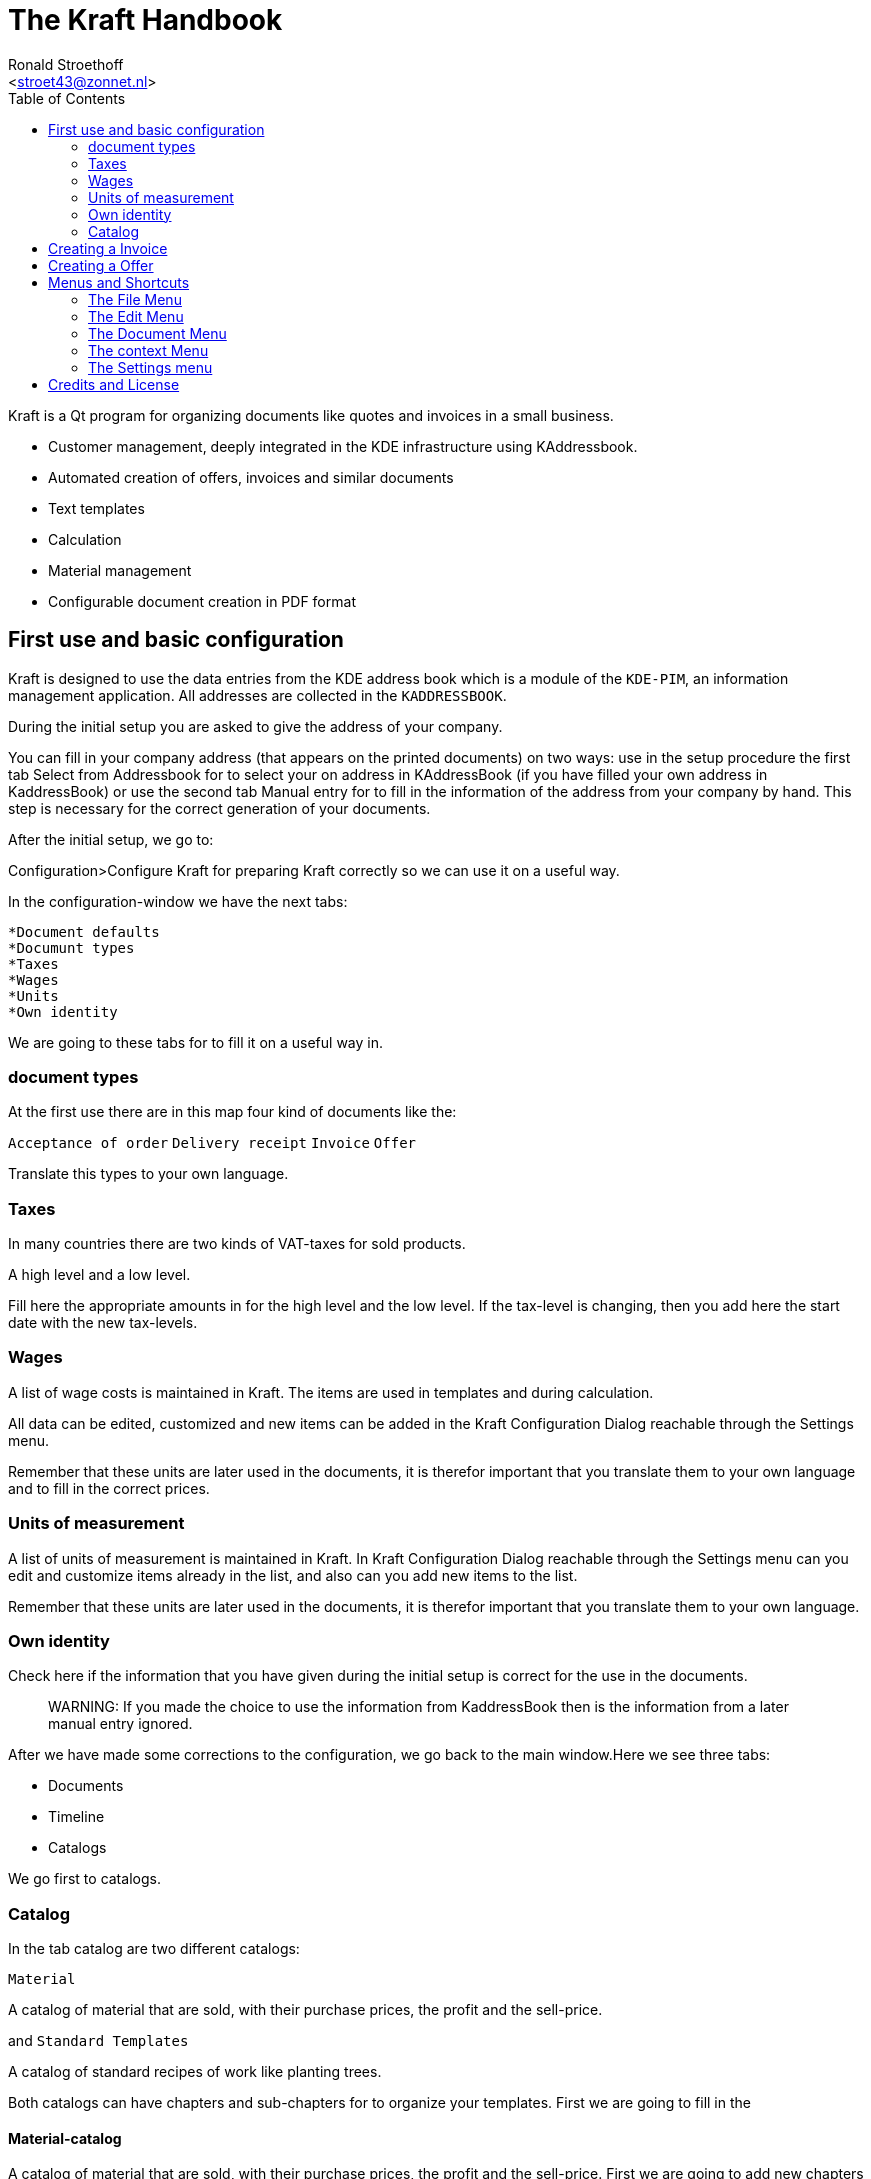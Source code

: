 = The Kraft Handbook
:author: Ronald Stroethoff
:email: <stroet43@zonnet.nl>
:toc:
:description: Kraft is a Qt program for organizing documents like quotes and invoices in a small business.
:keywords: Qt;office;bookkeeping
:stylesheet: kraftmanual.css
== Introduction

Kraft is a Qt program for organizing documents like quotes and invoices in a small business.

* Customer management, deeply integrated in the KDE infrastructure using KAddressbook.
* Automated creation of offers, invoices and similar documents
* Text templates
* Calculation
* Material management
* Configurable document creation in PDF format

== First use and basic configuration

Kraft is designed to use the data entries from the KDE address book
which is a module of the `KDE-PIM`, an information management application.
All addresses are collected in the `KADDRESSBOOK`.

During the initial setup you are asked to give the address of your
company.

You can fill in your company address (that appears on the printed
documents) on two ways: use in the setup procedure the first tab Select
from Addressbook for to select your on address in KAddressBook (if you
have filled your own address in KaddressBook) or use the second tab
Manual entry for to fill in the information of the address from your
company by hand. This step is necessary for the correct generation of
your documents.

After the initial setup, we go to:

Configuration>Configure Kraft for preparing Kraft correctly so we can use it
on a useful way.

In the configuration-window we have the next tabs:

 *Document defaults
 *Documunt types
 *Taxes
 *Wages
 *Units
 *Own identity

We are going to these tabs for to fill it on a useful way in.

=== document types

At the first use there are in this map four kind of documents like the:

`Acceptance of order`
`Delivery receipt`
`Invoice`
`Offer`

Translate this types to your own language.

=== Taxes

In many countries there are two kinds of VAT-taxes for sold products.

A high level and
a low level.

Fill here the appropriate amounts in for the high level and the low level.
If the tax-level is changing, then you add here the start date with the new tax-levels.

=== Wages

A list of wage costs is maintained in Kraft. The items are used in
templates and during calculation.

All data can be edited, customized and new items can be added in the
Kraft Configuration Dialog reachable through the Settings menu.

Remember that these units are later used in the documents, it is
therefor important that you translate them to your own language and to
fill in the correct prices.

=== Units of measurement

A list of units of measurement is maintained in Kraft. In Kraft Configuration Dialog reachable through the Settings menu can you edit and customize items already in the
list, and also can you add new items to the list.

Remember that these units are later used in the documents, it is
therefor important that you translate them to your own language.

=== Own identity

Check here if the information that you have given during the initial
setup is correct for the use in the documents.

____
WARNING:
If you made the choice to use the information from KaddressBook then is
the information from a later manual entry ignored.
____

After we have made some corrections to the configuration, we go back to
the main window.Here we see three tabs:

* Documents
* Timeline
* Catalogs

We go first to catalogs.

=== Catalog

In the tab catalog are two different catalogs:

`Material`

A catalog of material that are sold, with their purchase prices, the
profit and the sell-price.

and `Standard Templates`

A catalog of standard recipes of work like planting trees.

Both catalogs can have chapters and sub-chapters for to organize your
templates. First we are going to fill in the

==== Material-catalog

A catalog of material that are sold, with their purchase prices, the
profit and the sell-price. First we are going to add new chapters and
subchapters.

===== New chapters

Select with the mouse the column-name `material`, select now in the
context-menu [Add a sub chapter]

and add an extra chapter like `Trees`

===== New sub chapters

We are going to ad sub chapters in the map `Trees`. Select with the mouse
the name of the chapter where you like to add a subchapter, select now
in the context-menu [Add a sub chapter]
and ad an extra subchapters like `Loaf trees` and `needle trees`.
After adding the extra chapters and subchapters for dividing the
material, we are going to add the material themself.

===== New template

Select with the mouse the name of the sub-chapter or chapter where you
like to add a material.
Select the sub map Loaf trees and select now in the context-menu
[Add a template]

Add the extra materials `coconut tree`, `apple tree` and `pine-apple tree`.

Fill in the price that we have paid.

Fill in the profit that we want to have on the material

And fill in how much is in a packet.

Now we are going to:

==== Standard Templates

This is a catalog of standard recipes of work like:

* planting trees
* cutting grass
* transport costs
* planting grass
* sowing grass-seed

We add here the standard work of planting a tree.

Select with the mouse the name of the chapter [Work] where you
like to add the new template,

select now the context-menu [New template]

and the extra templates `Plant tree` and `cut grass`.

After we made the new template, a window opens with 4 tabs:

* Template
* Time calculation
* Fix costs
* Material

First we go to the tab:

===== Template

We give here the name of the new standard template like `Plant tree`

____
WARNING:
be careful, this name is later used in the invoice
____

we select that this is per piece and that the margin is 8% and that the
full VAT is applicable.

===== Time calculation

We fill here in a number of work with the time:

.Spent time
[cols=",,",]
|===
|Dig hole |32 min. |worker
|Place tree |12 min. |worker
|Fill hole |17 min. |worker
|give water |5 min. |worker
|===

The cost for worker which we have earlier filled in is now used.

____
NOTE:
in the invoice we see later only Plant tree, we will not see the parts
dig hole,place tree,fill hole,give water
____

Now we go to the tab

===== Fixed costs

and fill in:

.Fixed item
[cols=",,",]
|===
|Transportcost |35 euro |1 pcs.
|===

After this we go to the tab:

===== Material

Here we fill in:

.Used materials
[cols=",,",]
|===
|1 |support pole |3,5 euro
|===

We go now back to the first tab template

On the first tab [template], we can now see the overall cost per
one unit

Click on [OK] for saving the result or on [cancel] for discarding the
result.

We make a second template `cut grass`

we fill in `cut grass`, as unit we choose sm (square meter), on the second
tab we fill in that we need 3 min per square meter.

Click on [OK] for saving the result or on [Cancel] for discarding the
result.

We are now ready for the first invoice.

[[Invoice]]
== Creating a Invoice

Open the tab [documents]

Click on [create document]

The window document [creation wizard opens].

select in document type `invoice`.

Fill in on the whiteboard content a short text about what the invoice
is, like: `cut grass and planted tree for mister Jonson`

Click on [next]

Select on the new window the name and address from the client.

(if the name and address is not there, click then on [new contact] or on
[edit contact] if you want to edit the contact)

Click on [OK].

Now opens the window document [items].

this window has 2 tabs and the 3 buttons on the top:
[Add item...],
[Add discount item],
[Show templates].

In the left tab you can see all the items that we want to place on the
invoice, on the right tab we see the text from the header, the total
price and the footer.

If you click on the text of the header or the footer on the right side
then the window changes in such a way that you can edit the header or
the footer.

Adapt the header and the footer to your situation, on the footer you can
place a text: `We make your garden-dream come to reality.`.

Click on the button [Show templates].

The right tab changes and show now the earlier made templates, we select
in the group Work, the subgroup Plant tree and click then on the button
with the to the left pointing arrow on the bottom side.

A new window [Create Item from Template] opens.

Because we have planted 2 trees, we go to the field [insert] and change
this to 2 pcs.

Click on [OK] for saving the result or on [cancel] for discarding the
result.

The window close and we go back to the main window.

We click again on [Show templates] and select this time `cut grass`, we
click again on the button with the arrow, in the opened window we select
that the grass-field was 24 square meter.

Click on [OK] for saving the result or on [Cancel] for discarding the
result.

We add now manually an item by clicking on the button [Add item…]

the window [create new item] opens.

Because we have delivered a special tree, we fill here in the name of
the special tree `liguster`, at the field insert we fill in the number
of the special trees that we have delivered and the price of them.

____
WARNING:
remark that in the catalog we can add a profit on the price of the
material, in the invoice and in the offer we can not add a profit on the
price of the material.
____

Click on [OK] for saving the result or on [Cancel] for discarding the
result.

We have now an invoice with 3 items.

Click on [OK] for saving the invoice or on [Cancel] for discarding the
invoice.

We click on [OK] and save the result.

Your first invoice is now ready for sending.

In the window documents we see our first invoice, notice that this
document has a document number which we can see on the left side.

On top of the window with all the invoices we see the button [Print
Document], on which we click.

From the invoice will now a PDF be made which we can print on paper or
send by email to the client.

After this we are going to create a offer for some work in a garden.

[[Offer]]
== Creating a Offer

The client has asked to plant a tree, we will offer 3 different trees
which we can plant.

Beside this, we have seen that there is a death three, which we will
offer to remove as extra work.

For the total price we do not want to show the price of the removal of
the death tree and we want for the total price only to show the price of
one tree and not 3.

Open again the tab [documents].

Click on [create document]

The window [document creation wizard] opens.

select in [document type] > [Offer].

Fill in on the whiteboard content a short text about what the offer is,
like: `plant one tree and removal of death tree`

Click on [next]

Select on the new window the name and address from the client.

(if the name and address is not there, click then on [new contact] or on
[edit contact] if you want to edit the contact)

Click on [OK].

Now opens the window [document items].

this window has 2 tabs and the 3 buttons on the top:
 [Add item...],
 [Add discount item],
 [Show templates].

Click on the button [Show templates].

The right tab changes and show now the earlier made templates, we select
in the group `Work`, the subgroup `Plant tree` and click then on the button
with the to the left pointing arrow on the bottom side.

A new window [Create Item from Template] opens.

Because we want to plant 1 tree, we go to the field [insert] and keep this
on 1 pcs.

Click on [OK] for saving the result or on [Cancel] for discarding the
result.

The window close and we go back to the main window.

We click again on the button [Show templates] and we select this time in
the selected catalog material

The material-catalog opens, and we can select in the chapter `trees` the
subchapter `loaf trees` in which we select the `apple tree` which we made
earlier.

Click on [OK] for saving the result or on [cancel] for discarding the
result.

The window close and we go back to the main window.

We add now manually an item by clicking on the button `Add item…`.

the window [create new item] opens.

We want that the client can make a choice from an apple, a pear tree and
the liguster.

Therefor we are going to add also a pear tree manually.

We click on the button `Add item…`

the window [create new item] opens.

We fill here in the name of the tree `Pear tree`, at the field insert we
fill in the number of the special trees that we have delivered and the
price of them.

We want add this to the material catalog for future use, therefor we
select also [select this item as template for future documents] and we select in [save in chapter]`trees`.

Click on [OK] for saving the result or on [Cancel] for discarding the
result.

We does this again but then for the liguster.

We have now 3 items with trees in the offer.

As last item we add an item with `remove tree` with 0,5 hour for 32 euro.

On the left side of an item we can see 2 buttons:

a button with a flag and a button with what looks like a page.

We select the upper button with the page after which opens a
context-menu with the next items:

 [Item kind]->[Normal]
 [Item kind]>[Alternative]
 [Item kind]>[On demand]
 [Tax]
 [Move up]
 [Move down]
 [Lock item]
 [Unlock item]
 [Delete item]

We choose here [Item kind] and change for `pear tree` from [normal] to
[alternative].

We do this also for [liguster] and for [remove tree] we change this from
[normal] to [on demand].

Click on [OK] for saving the result or on [Cancel] for discarding the
result.

We want to see the result and therefor we click on the button [show
document].

We see now that the prize of the pear tree, the liguster and the removal
of the tree is not used for the total prize. When we are happy with the
result, we can click on the button [close] after which we click on the
button [Print Document] for making a PDF what we can print out or send to
the client.

After your first invoice is now your first offer now also ready for
sending.

[[Menu]]
== Menus and Shortcuts

[[File]]
==== The File Menu

 [File]>[Quit]
 [Ctrl]+[Q]
 Quits the application.

[[Edit]]
==== The Edit Menu
[[cut]]
 [Edit]>[Cut]
 [Ctrl]+[X]
 Cut the current selected text to the clipboard which you can paste in other applications.
[[copy]]
 [Edit]>[Copy]
 [Ctrl]+[C]
 Copy the current selected text to the clipboard which you can paste in other applications.
[[paste]]
 [Edit]>[Paste]
 [Ctrl]+[V]
 Paste the current content from the clipboard to this program.

____
NOTE:
the edit menu appears only in the main window where it is not
functional. In other windows it does not appear.
____

[[Document]]
==== The Document Menu

[[Edit_document]]
 [Document]>[Edit document]
 [Ctrl+O]
 Opens a window with the selected document for editing it.
[[Show_document]]
 [Document]>[Show document]
 [Ctrl]+[R]
 Opens a window with the selected document for showing it.
[[Create_document]]
 [Document]>[Create document]
 Opens a window with a wizard for creating a new client-document.
[[Copy_document]]
 [Document]>[Copy document]
 Makes a copy of the selected client-document to a new client-document
 which can belong to an other client or an other documenttype.
[[Follow_document]]
 [Document]>[Follow document]
 Opens the selected client-document for editing.
[[Print_document]]
 [Document]>[Print document]
 Makes a PDf from the selected client-document for to be mailed or
 printed.
[[Open_document]]
 [Document]>[Open archived document]
 [Ctrl]+[A]
 Opens an archived document.
[[Mail_document]]
 [Document]>[Mail document]
 [Ctrl]+[M]
 Mails a document.

[[context]]
==== The context Menu

 [Context]>[Item kind]
 change the status from this item between
* Normal
* Alternative
* On demand
[[Tax]]
 [Context]>[Tax]
 Seems not working.
[[Move_up]]
 [Context]>[Move up]
 Moves this item a place up in document.
[[Move_down]]
 [Context]>[Move down]
 Moves this item a place down in document.
[[Lock_item]]
 [Context]>[Lock item]
 It is not clear what is does.
[[Unlock_item]]
 [Context]>[Unlock item]
 It is not clear what is does.
[[Delete_item]]
 [Context]>[Delete item]
 Removes this item from document.

[[settings]]
==== The Settings menu
[[edit_template]]
 [Settings]>[Edit Tag Templates]
 [Ctrl]+[E]
 Opens a window where you add, edit or translate the tags (like work,
 material, plants or discounts).
[[redo]]
 [Settings]>[Redo initial setup]
 [Ctrl+R]
 Redoes the initial setup.
[[toolbars]]
 [Settings]>[Showed toolbars]
 Here you can decide if the `main toolbar` and the toolbar `Document Actions`
 are shown.
[[statusbar]]
 [Settings]>[Show status-bar]
 Here you can decide if the statusbar are shown.
[[configure]]
 [Settings]>[Configure Kraft]
 [Ctrl]+[Shft]+[,]
 Here you can configure Kraft.

[[Credits]]
== Credits and License

Program copyright 2004–2020 Klaas Freitag

Documentation copyright 2020 Ronald Stroethoff
